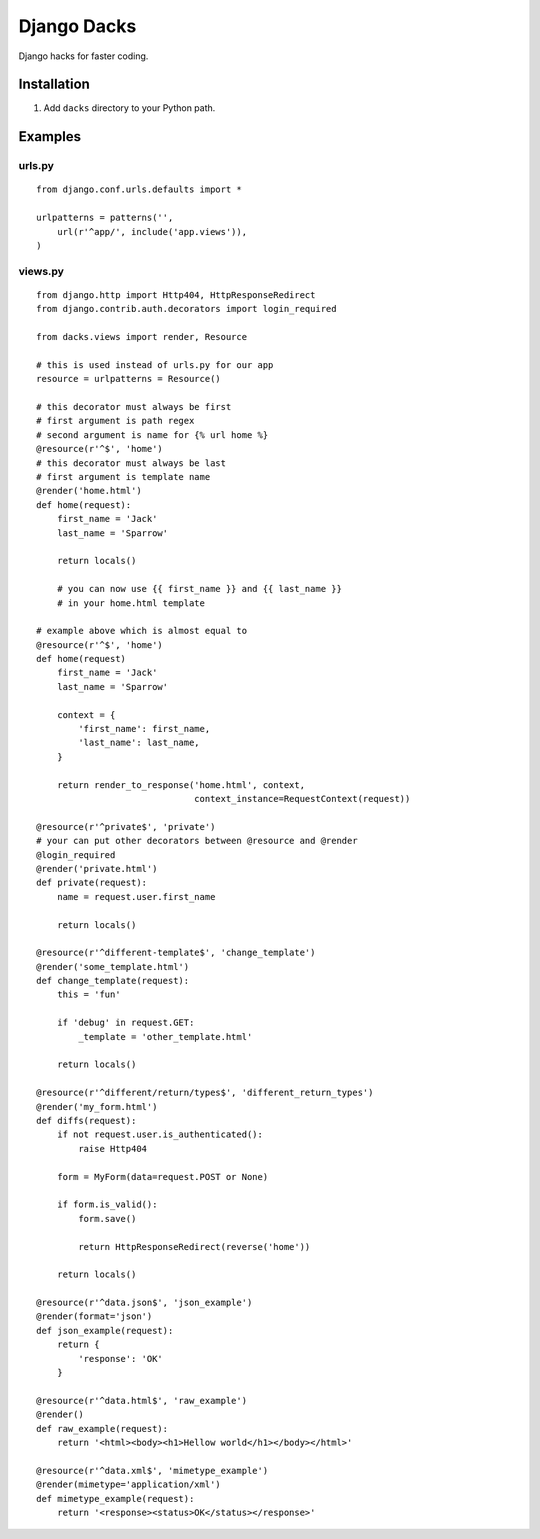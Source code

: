 
Django Dacks
============

Django hacks for faster coding.

Installation
------------

#. Add ``dacks`` directory to your Python path.

Examples
--------

urls.py
*******

::

    from django.conf.urls.defaults import *

    urlpatterns = patterns('',
        url(r'^app/', include('app.views')),
    )

views.py
********

::

    from django.http import Http404, HttpResponseRedirect
    from django.contrib.auth.decorators import login_required
    
    from dacks.views import render, Resource
    
    # this is used instead of urls.py for our app
    resource = urlpatterns = Resource()
    
    # this decorator must always be first
    # first argument is path regex
    # second argument is name for {% url home %}
    @resource(r'^$', 'home')
    # this decorator must always be last
    # first argument is template name
    @render('home.html')
    def home(request):
        first_name = 'Jack'
        last_name = 'Sparrow'
        
        return locals()
        
        # you can now use {{ first_name }} and {{ last_name }}
        # in your home.html template
    
    # example above which is almost equal to
    @resource(r'^$', 'home')
    def home(request)
        first_name = 'Jack'
        last_name = 'Sparrow'
        
        context = {
            'first_name': first_name,
            'last_name': last_name,
        }
        
        return render_to_response('home.html', context,
                                  context_instance=RequestContext(request))
    
    @resource(r'^private$', 'private')
    # your can put other decorators between @resource and @render
    @login_required
    @render('private.html')
    def private(request):
        name = request.user.first_name
        
        return locals()
    
    @resource(r'^different-template$', 'change_template')
    @render('some_template.html')
    def change_template(request):
        this = 'fun'
        
        if 'debug' in request.GET:
            _template = 'other_template.html'
        
        return locals()
    
    @resource(r'^different/return/types$', 'different_return_types')
    @render('my_form.html')
    def diffs(request):
        if not request.user.is_authenticated():
            raise Http404
        
        form = MyForm(data=request.POST or None)
        
        if form.is_valid():
            form.save()
            
            return HttpResponseRedirect(reverse('home'))
        
        return locals()
    
    @resource(r'^data.json$', 'json_example')
    @render(format='json')
    def json_example(request):
        return {
            'response': 'OK'
        }
    
    @resource(r'^data.html$', 'raw_example')
    @render()
    def raw_example(request):
        return '<html><body><h1>Hellow world</h1></body></html>'
    
    @resource(r'^data.xml$', 'mimetype_example')
    @render(mimetype='application/xml')
    def mimetype_example(request):
        return '<response><status>OK</status></response>'
